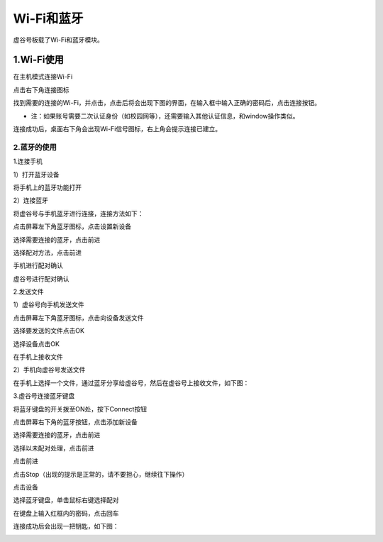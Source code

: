 
Wi-Fi和蓝牙
===========================

虚谷号板载了Wi-Fi和蓝牙模块。

1.Wi-Fi使用
---------------------------
在主机模式连接Wi-Fi

点击右下角连接图标

.. image:: ../images/03/wifi-bt01.png

找到需要的连接的Wi-Fi，并点击，点击后将会出现下图的界面，在输入框中输入正确的密码后，点击连接按钮。

.. image:: ../images/03/wifi-bt02.png

- 注：如果账号需要二次认证身份（如校园网等），还需要输入其他认证信息，和window操作类似。

连接成功后，桌面右下角会出现Wi-Fi信号图标，右上角会提示连接已建立。

.. image:: ../images/03/wifi-bt03.png

---------------------------
2.蓝牙的使用
---------------------------
1.连接手机

1）打开蓝牙设备

将手机上的蓝牙功能打开

2）连接蓝牙

将虚谷号与手机蓝牙进行连接，连接方法如下：

点击屏幕左下角蓝牙图标，点击设置新设备

.. image:: ../images/03/wifi-bt04.png

.. image:: ../images/03/wifi-bt05.png

选择需要连接的蓝牙，点击前进

.. image:: ../images/03/wifi-bt06.png

选择配对方法，点击前进

.. image:: ../images/03/wifi-bt07.png

手机进行配对确认

.. image:: ../images/03/wifi-bt08.png

虚谷号进行配对确认

.. image:: ../images/03/wifi-bt09.png

2.发送文件

1）虚谷号向手机发送文件

点击屏幕左下角蓝牙图标，点击向设备发送文件

.. image:: ../images/03/wifi-bt10.png

选择要发送的文件点击OK

.. image:: ../images/03/wifi-bt11.png

选择设备点击OK

.. image:: ../images/03/wifi-bt12.png

.. image:: ../images/03/wifi-bt13.png

在手机上接收文件

.. image:: ../images/03/wifi-bt14.png

2）手机向虚谷号发送文件

在手机上选择一个文件，通过蓝牙分享给虚谷号，然后在虚谷号上接收文件，如下图：

.. image:: ../images/03/wifi-bt15.png

3.虚谷号连接蓝牙键盘

将蓝牙键盘的开关拨至ON处，按下Connect按钮

.. image:: ../images/03/wifi-bt16.png

点击屏幕右下角的蓝牙按钮，点击添加新设备

.. image:: ../images/03/wifi-bt17.png

.. image:: ../images/03/wifi-bt18.png


选择需要连接的蓝牙，点击前进

.. image:: ../images/03/wifi-bt19.png

选择以未配对处理，点击前进

.. image:: ../images/03/wifi-bt20.png

点击前进

.. image:: ../images/03/wifi-bt21.png

点击Stop（出现的提示是正常的，请不要担心，继续往下操作）

.. image:: ../images/03/wifi-bt22.png

.. image:: ../images/03/wifi-bt23.png

点击设备

.. image:: ../images/03/wifi-bt24.png

选择蓝牙键盘，单击鼠标右键选择配对

.. image:: ../images/03/wifi-bt25.png

在键盘上输入红框内的密码，点击回车

.. image:: ../images/03/wifi-bt26.png

连接成功后会出现一把钥匙，如下图：

.. image:: ../images/03/wifi-bt27.png
